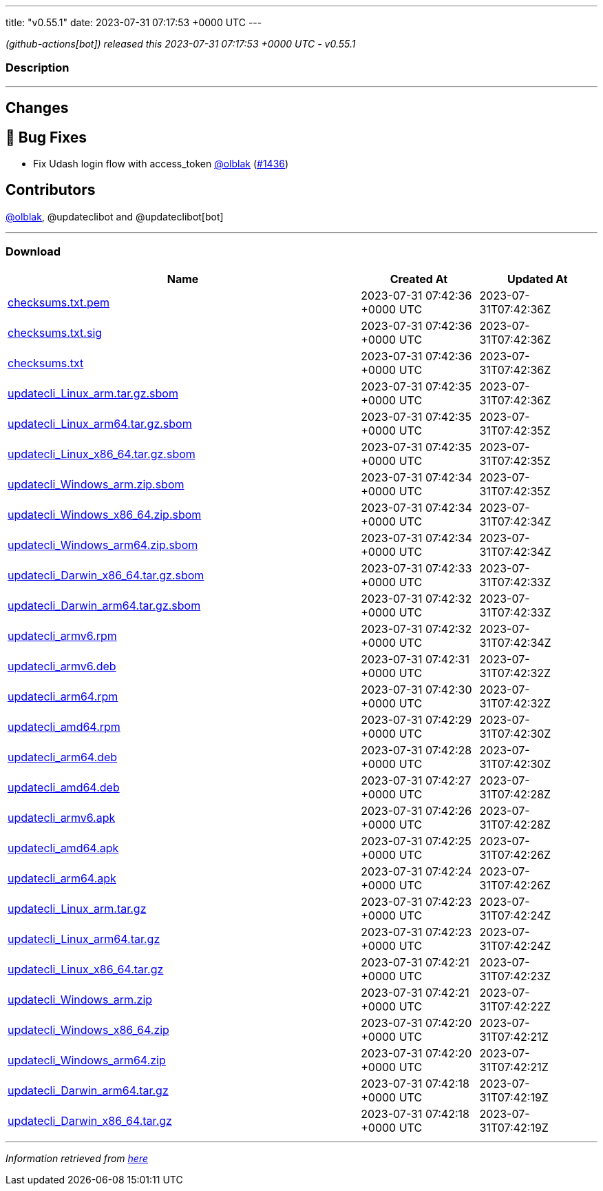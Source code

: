 ---
title: "v0.55.1"
date: 2023-07-31 07:17:53 +0000 UTC
---

// Disclaimer: this file is generated, do not edit it manually.


__ (github-actions[bot]) released this 2023-07-31 07:17:53 +0000 UTC - v0.55.1__


=== Description

---

++++

<h2>Changes</h2>
<h2>🐛 Bug Fixes</h2>
<ul>
<li>Fix Udash login flow with access_token <a class="user-mention notranslate" data-hovercard-type="user" data-hovercard-url="/users/olblak/hovercard" data-octo-click="hovercard-link-click" data-octo-dimensions="link_type:self" href="https://github.com/olblak">@olblak</a> (<a class="issue-link js-issue-link" data-error-text="Failed to load title" data-id="1828524150" data-permission-text="Title is private" data-url="https://github.com/updatecli/updatecli/issues/1436" data-hovercard-type="pull_request" data-hovercard-url="/updatecli/updatecli/pull/1436/hovercard" href="https://github.com/updatecli/updatecli/pull/1436">#1436</a>)</li>
</ul>
<h2>Contributors</h2>
<p><a class="user-mention notranslate" data-hovercard-type="user" data-hovercard-url="/users/olblak/hovercard" data-octo-click="hovercard-link-click" data-octo-dimensions="link_type:self" href="https://github.com/olblak">@olblak</a>, @updateclibot and @updateclibot[bot]</p>

++++

---



=== Download

[cols="3,1,1" options="header" frame="all" grid="rows"]
|===
| Name | Created At | Updated At

| link:https://github.com/updatecli/updatecli/releases/download/v0.55.1/checksums.txt.pem[checksums.txt.pem] | 2023-07-31 07:42:36 +0000 UTC | 2023-07-31T07:42:36Z

| link:https://github.com/updatecli/updatecli/releases/download/v0.55.1/checksums.txt.sig[checksums.txt.sig] | 2023-07-31 07:42:36 +0000 UTC | 2023-07-31T07:42:36Z

| link:https://github.com/updatecli/updatecli/releases/download/v0.55.1/checksums.txt[checksums.txt] | 2023-07-31 07:42:36 +0000 UTC | 2023-07-31T07:42:36Z

| link:https://github.com/updatecli/updatecli/releases/download/v0.55.1/updatecli_Linux_arm.tar.gz.sbom[updatecli_Linux_arm.tar.gz.sbom] | 2023-07-31 07:42:35 +0000 UTC | 2023-07-31T07:42:36Z

| link:https://github.com/updatecli/updatecli/releases/download/v0.55.1/updatecli_Linux_arm64.tar.gz.sbom[updatecli_Linux_arm64.tar.gz.sbom] | 2023-07-31 07:42:35 +0000 UTC | 2023-07-31T07:42:35Z

| link:https://github.com/updatecli/updatecli/releases/download/v0.55.1/updatecli_Linux_x86_64.tar.gz.sbom[updatecli_Linux_x86_64.tar.gz.sbom] | 2023-07-31 07:42:35 +0000 UTC | 2023-07-31T07:42:35Z

| link:https://github.com/updatecli/updatecli/releases/download/v0.55.1/updatecli_Windows_arm.zip.sbom[updatecli_Windows_arm.zip.sbom] | 2023-07-31 07:42:34 +0000 UTC | 2023-07-31T07:42:35Z

| link:https://github.com/updatecli/updatecli/releases/download/v0.55.1/updatecli_Windows_x86_64.zip.sbom[updatecli_Windows_x86_64.zip.sbom] | 2023-07-31 07:42:34 +0000 UTC | 2023-07-31T07:42:34Z

| link:https://github.com/updatecli/updatecli/releases/download/v0.55.1/updatecli_Windows_arm64.zip.sbom[updatecli_Windows_arm64.zip.sbom] | 2023-07-31 07:42:34 +0000 UTC | 2023-07-31T07:42:34Z

| link:https://github.com/updatecli/updatecli/releases/download/v0.55.1/updatecli_Darwin_x86_64.tar.gz.sbom[updatecli_Darwin_x86_64.tar.gz.sbom] | 2023-07-31 07:42:33 +0000 UTC | 2023-07-31T07:42:33Z

| link:https://github.com/updatecli/updatecli/releases/download/v0.55.1/updatecli_Darwin_arm64.tar.gz.sbom[updatecli_Darwin_arm64.tar.gz.sbom] | 2023-07-31 07:42:32 +0000 UTC | 2023-07-31T07:42:33Z

| link:https://github.com/updatecli/updatecli/releases/download/v0.55.1/updatecli_armv6.rpm[updatecli_armv6.rpm] | 2023-07-31 07:42:32 +0000 UTC | 2023-07-31T07:42:34Z

| link:https://github.com/updatecli/updatecli/releases/download/v0.55.1/updatecli_armv6.deb[updatecli_armv6.deb] | 2023-07-31 07:42:31 +0000 UTC | 2023-07-31T07:42:32Z

| link:https://github.com/updatecli/updatecli/releases/download/v0.55.1/updatecli_arm64.rpm[updatecli_arm64.rpm] | 2023-07-31 07:42:30 +0000 UTC | 2023-07-31T07:42:32Z

| link:https://github.com/updatecli/updatecli/releases/download/v0.55.1/updatecli_amd64.rpm[updatecli_amd64.rpm] | 2023-07-31 07:42:29 +0000 UTC | 2023-07-31T07:42:30Z

| link:https://github.com/updatecli/updatecli/releases/download/v0.55.1/updatecli_arm64.deb[updatecli_arm64.deb] | 2023-07-31 07:42:28 +0000 UTC | 2023-07-31T07:42:30Z

| link:https://github.com/updatecli/updatecli/releases/download/v0.55.1/updatecli_amd64.deb[updatecli_amd64.deb] | 2023-07-31 07:42:27 +0000 UTC | 2023-07-31T07:42:28Z

| link:https://github.com/updatecli/updatecli/releases/download/v0.55.1/updatecli_armv6.apk[updatecli_armv6.apk] | 2023-07-31 07:42:26 +0000 UTC | 2023-07-31T07:42:28Z

| link:https://github.com/updatecli/updatecli/releases/download/v0.55.1/updatecli_amd64.apk[updatecli_amd64.apk] | 2023-07-31 07:42:25 +0000 UTC | 2023-07-31T07:42:26Z

| link:https://github.com/updatecli/updatecli/releases/download/v0.55.1/updatecli_arm64.apk[updatecli_arm64.apk] | 2023-07-31 07:42:24 +0000 UTC | 2023-07-31T07:42:26Z

| link:https://github.com/updatecli/updatecli/releases/download/v0.55.1/updatecli_Linux_arm.tar.gz[updatecli_Linux_arm.tar.gz] | 2023-07-31 07:42:23 +0000 UTC | 2023-07-31T07:42:24Z

| link:https://github.com/updatecli/updatecli/releases/download/v0.55.1/updatecli_Linux_arm64.tar.gz[updatecli_Linux_arm64.tar.gz] | 2023-07-31 07:42:23 +0000 UTC | 2023-07-31T07:42:24Z

| link:https://github.com/updatecli/updatecli/releases/download/v0.55.1/updatecli_Linux_x86_64.tar.gz[updatecli_Linux_x86_64.tar.gz] | 2023-07-31 07:42:21 +0000 UTC | 2023-07-31T07:42:23Z

| link:https://github.com/updatecli/updatecli/releases/download/v0.55.1/updatecli_Windows_arm.zip[updatecli_Windows_arm.zip] | 2023-07-31 07:42:21 +0000 UTC | 2023-07-31T07:42:22Z

| link:https://github.com/updatecli/updatecli/releases/download/v0.55.1/updatecli_Windows_x86_64.zip[updatecli_Windows_x86_64.zip] | 2023-07-31 07:42:20 +0000 UTC | 2023-07-31T07:42:21Z

| link:https://github.com/updatecli/updatecli/releases/download/v0.55.1/updatecli_Windows_arm64.zip[updatecli_Windows_arm64.zip] | 2023-07-31 07:42:20 +0000 UTC | 2023-07-31T07:42:21Z

| link:https://github.com/updatecli/updatecli/releases/download/v0.55.1/updatecli_Darwin_arm64.tar.gz[updatecli_Darwin_arm64.tar.gz] | 2023-07-31 07:42:18 +0000 UTC | 2023-07-31T07:42:19Z

| link:https://github.com/updatecli/updatecli/releases/download/v0.55.1/updatecli_Darwin_x86_64.tar.gz[updatecli_Darwin_x86_64.tar.gz] | 2023-07-31 07:42:18 +0000 UTC | 2023-07-31T07:42:19Z

|===


---

__Information retrieved from link:https://github.com/updatecli/updatecli/releases/tag/v0.55.1[here]__

